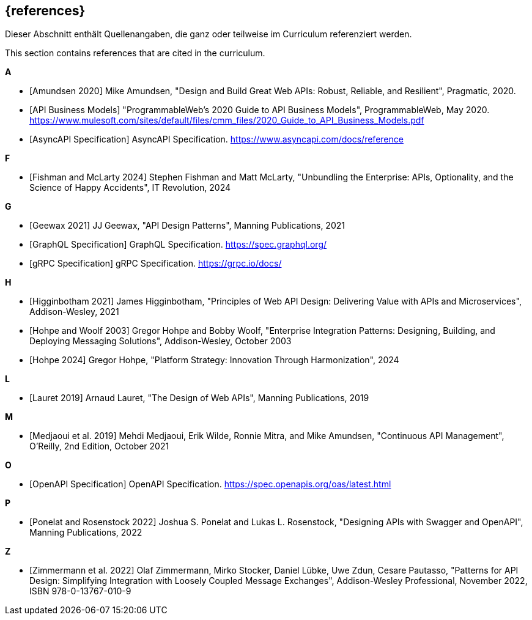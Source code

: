 [bibliography]
== {references}

// tag::DE[]
Dieser Abschnitt enthält Quellenangaben, die ganz oder teilweise im Curriculum referenziert werden.
// end::DE[]

// tag::EN[]
This section contains references that are cited in the curriculum.
// end::EN[]

**A**

- [[[amundsen,Amundsen 2020]]] Mike Amundsen, "Design and Build Great Web APIs: Robust, Reliable, and Resilient", Pragmatic, 2020.

- [[[api-business-models,API Business Models]]] "ProgrammableWeb's 2020 Guide to API Business Models", ProgrammableWeb, May 2020. https://www.mulesoft.com/sites/default/files/cmm_files/2020_Guide_to_API_Business_Models.pdf

- [[[asyncapi,AsyncAPI Specification]]] AsyncAPI Specification. https://www.asyncapi.com/docs/reference

**F**

- [[[fishman,Fishman and McLarty 2024]]] Stephen Fishman and Matt McLarty, "Unbundling the Enterprise: APIs, Optionality, and the Science of Happy Accidents", IT Revolution, 2024

**G**

- [[[geewax,Geewax 2021]]] JJ Geewax, "API Design Patterns", Manning Publications, 2021

- [[[graphql,GraphQL Specification]]] GraphQL Specification. https://spec.graphql.org/

- [[[grpc,gRPC Specification]]] gRPC Specification. https://grpc.io/docs/

**H**

- [[[higginbotham,Higginbotham 2021]]] James Higginbotham, "Principles of Web API Design: Delivering Value with APIs and Microservices", Addison-Wesley, 2021

- [[[hohpe-woolf,Hohpe and Woolf 2003]]] Gregor Hohpe and Bobby Woolf, "Enterprise Integration Patterns: Designing, Building, and Deploying Messaging Solutions", Addison-Wesley, October 2003

- [[[hohpe,Hohpe 2024]]] Gregor Hohpe, "Platform Strategy: Innovation Through Harmonization", 2024

**L**

- [[[lauret,Lauret 2019]]] Arnaud Lauret, "The Design of Web APIs", Manning Publications, 2019

**M**

- [[[medjaoui,Medjaoui et al. 2019]]] Mehdi Medjaoui, Erik Wilde, Ronnie Mitra, and Mike Amundsen, "Continuous API Management", O'Reilly, 2nd Edition, October 2021

**O**

- [[[openapi,OpenAPI Specification]]] OpenAPI Specification. https://spec.openapis.org/oas/latest.html

**P**

- [[[ponelat,Ponelat and Rosenstock 2022]]] Joshua S. Ponelat and Lukas L. Rosenstock, "Designing APIs with Swagger and OpenAPI", Manning Publications, 2022


**Z**

- [[[zimmermann,Zimmermann et al. 2022]]] Olaf Zimmermann, Mirko Stocker, Daniel Lübke, Uwe Zdun, Cesare Pautasso, "Patterns for API Design: Simplifying Integration with Loosely Coupled Message Exchanges", Addison-Wesley Professional, November 2022, ISBN 978-0-13767-010-9

